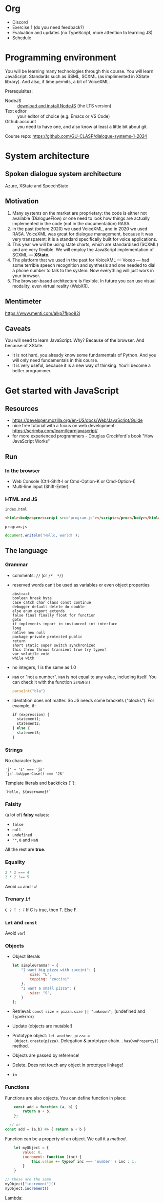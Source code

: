 * Org
- Discord
- Exercise 1 (do you need feedback?)
- Evaluation and updates (no TypeScript, more attention to learning
  JS)
- Schedule
  
* Programming environment
You will be learning many technologies through this course. You will
learn JavaScript. Standards such as SSML, SCXML (as implimented in
XState library). And also, if time permits, a bit of VoiceXML.

Prerequisites: 
- NodeJS :: [[https://nodejs.org/en/download/][download and install NodeJS]] (the LTS version)
- Text editor :: your editor of choice (e.g. Emacs or VS Code)
- Github account :: you need to have one, and also know at least a
  little bit about git.

Course repo: https://github.com/GU-CLASP/dialogue-systems-1-2024

* System architecture
** Spoken dialogue system architecture

[[./img/sds.png]]

Azure, XState and SpeechState

** Motivation
1. Many systems on the market are proprietary: the code is either not
   available (DialogueFlow) or one need to look how things are
   actually implemented in the code (not in the documentation) RASA.
2. In the past (before 2020) we used VoiceXML, and in 2020 we used
   RASA. VoiceXML was great for dialogue management, because it was
   very transparent: it is a standard specifically built for voice
   applications.
3. This year we will be using state charts, which are standardised
   (SCXML) and are very flexible. We will employ the JavaScript
   implementation of SCXML --- *XState*.
4. The platform that we used in the past for VoiceXML --- Voxeo ---
   had some terrible speech recognition and synthesis and one needed
   to dial a phone number to talk to the system. Now everything will
   just work in your browser.
5. The browser-based architecture is flexible. In future you can use
   visual modality, even virtual reality (WebXR). 

** Mentimeter

https://www.menti.com/alkp7fkpo82j

** Caveats
You will need to learn JavaScript. Why? Because of the browser. And
because of XState.
   - It is not hard, you already know some fundamentals of Python. And
     you will only need fundamentals in this course.
   - It is very useful, because it is a new way of thinking. You’ll
     become a better programmer.

     
* Get started with JavaScript
** Resources
- https://developer.mozilla.org/en-US/docs/Web/JavaScript/Guide
- nice free tutorial with a focus on web development:
  https://scrimba.com/learn/learnjavascript/
- for more experienced programmers - Douglas Crockford's book
  "How JavaScript Works"

  
** Run
*** In the browser
- Web Console (Ctrl-Shift-I or Cmd-Option-K or Cmd-Option-I)
- Multi-line input (Shift-Enter)
  
*** HTML and JS
~index.html~
#+begin_src html
<html><body><pre><script src="program.js"></script></pre></body></html>
#+end_src

~program.js~
#+begin_src js
document.writeln('Hello, world!');
#+end_src


** The language
*** Grammar
- comments: ~//~ (or ~/*  */~)
- reserved words can’t be used as variables or even object properties
  #+begin_example
  abstract
  boolean break byte
  case catch char class const continue
  debugger default delete do double
  else enum export extends
  false final finally float for function
  goto
  if implements import in instanceof int interface
  long
  native new null
  package private protected public
  return
  short static super switch synchronized
  this throw throws transient true try typeof
  var volatile void
  while with
  #+end_example
- no integers, 1 is the same as 1.0
- ~NaN~ or "not a number". ~NaN~ is not equal to any value, including
  itself. You can check it with the function ~isNaN(n)~
  #+begin_src js
    parseInt("bla")
  #+end_src
- Identation does not matter. So JS needs some brackets
  ("blocks"). For example, if:
  #+begin_src js
    if (expression) {
      statement1;
      statement2;
    } else {
      statement3;
    }
  #+end_src

  
*** Strings
No character type.
  #+begin_example
  'j' + 's' === 'js'
  'js'.toUpperCase() === 'JS'
  #+end_example

Template literals and backticks (``):
#+begin_example
`Hello, ${username}!`
#+end_example


*** Falsity
(a lot of) *falsy* values:
- ~false~
- ~null~
- ~undefined~
- ~""~, ~0~ and ~NaN~

All the rest are *true*.


*** Equality
#+begin_src js
2 * 2 === 4
2 * 2 !== 5
#+end_src

Avoid ~==~ and ~!=~!

*** Trenary ~if~
~C ? T : F~
If C is true, then T. Else F.


*** ~Let~ and ~const~
Avoid ~var~!


*** Objects
- Object literals
  #+begin_src js
    let simpleGrammar = {
        "I want big pizza with zuccini": {
            size: "L",
            topping: "zuccini"
        },
        "I want a small pizza": {
            size: "S",
        }
    };
  #+end_src
- Retrieval: ~const size = pizza.size || "unknown";~ (undefined and TypeError)
- Update (objects are mutable!)
- Prototype object: ~let another_pizza =
  Object.create(pizza)~. Delegation & prototype
  chain. ~.hasOwnProperty()~ method.
- Objects are passed by reference!
- Delete. Does not touch any object in prototype linkage!
- ~in~

  
*** Functions
Functions are also objects. You can define function in place:
#+begin_src js
    const add = function (a, b) {
        return a + b;
    };

  // or
const add = (a,b) => { return a + b }
#+end_src


Function can be a property of an object. We call it a /method/.
#+begin_src js
      let myObject = {
          value: 0,
          increment: function (inc) {
              this.value += typeof inc === 'number' ? inc : 1;
          }
      }

  // these are the same
  myObject["increment"]()
  myObject.increment()
#+end_src

Lambda:


*** arrays
- Arrays are special kinds of objects
- Arrays can contain a mixture of value types.
  
#+begin_src js
const numbers = [
        'zero', 1, 'two', 3, 'four',
    ];
#+end_src

#+begin_src js
  let i;
  for (i = 0; i < numbers.length; i += 1) {
      document.writeln(numbers[i]);
  }

  // fix me!
  for (n in numbers) {
      document.writeln(n);
  }

#+end_src


*** Scoping: ~var~, ~let~ and ~const~
https://developer.mozilla.org/en-US/docs/Web/JavaScript/Reference/Statements/let


*** NodeJS
Node.js is a cross-platform JavaScript runtime environment that allows
developers to build server-side and network applications with
JavaScript.

We will be using Vite as runtime (dev server).

*** Overall...
JavaScript is nice!

Douglas Crockford for /Beautiful Code/ (O’Reilly):
#+begin_quote
/Functions as first class objects/: functions in Simplified JavaScript
are lambdas with lexical scoping.

/Dynamic objects with prototypal inheritance/: Objects are
class-free. We can add a new member to any object by ordinary
assignment. An object can inherit members from another object.

/Object literals and array literals/. This is a very convenient notation
for creating new objects and arrays. JavaScript literals were the
inspiration for the JSON data interchange format.
#+end_quote

*** DOM
- https://developer.mozilla.org/en-US/docs/Web/API/Document_Object_Model
- https://developer.mozilla.org/en-US/docs/Web/API/Document_Object_Model/Introduction
